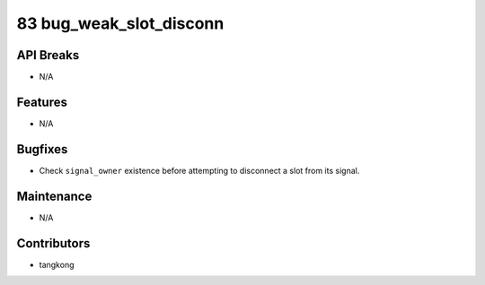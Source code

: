 83 bug_weak_slot_disconn
########################

API Breaks
----------
- N/A

Features
--------
- N/A

Bugfixes
--------
- Check ``signal_owner`` existence before attempting to disconnect a slot from its signal.

Maintenance
-----------
- N/A

Contributors
------------
- tangkong

